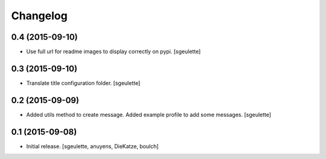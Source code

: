 Changelog
=========


0.4 (2015-09-10)
----------------

- Use full url for readme images to display correctly on pypi.
  [sgeulette]


0.3 (2015-09-10)
----------------

- Translate title configuration folder.
  [sgeulette]


0.2 (2015-09-09)
----------------

- Added utils method to create message. Added example profile to add some messages.
  [sgeulette]


0.1 (2015-09-08)
----------------

- Initial release.
  [sgeulette, anuyens, DieKatze, boulch]
